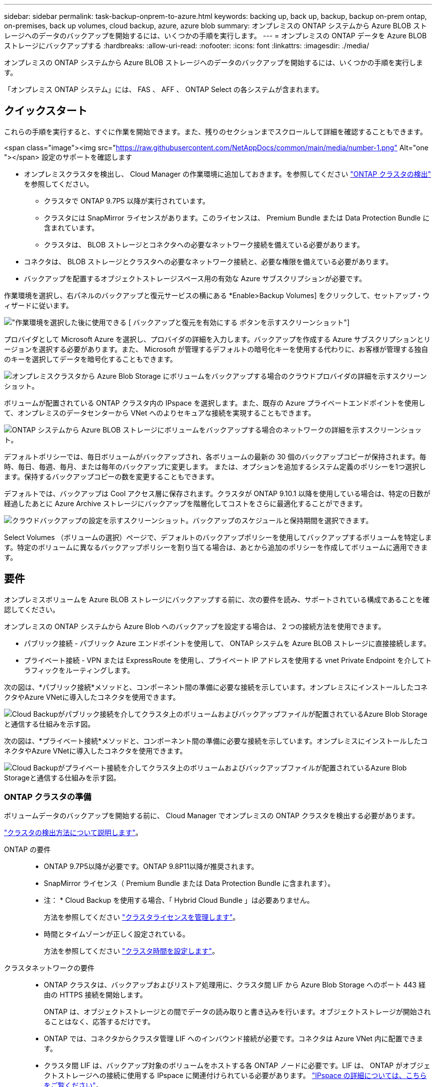---
sidebar: sidebar 
permalink: task-backup-onprem-to-azure.html 
keywords: backing up, back up, backup, backup on-prem ontap, on-premises, back up volumes, cloud backup, azure, azure blob 
summary: オンプレミスの ONTAP システムから Azure BLOB ストレージへのデータのバックアップを開始するには、いくつかの手順を実行します。 
---
= オンプレミスの ONTAP データを Azure BLOB ストレージにバックアップする
:hardbreaks:
:allow-uri-read: 
:nofooter: 
:icons: font
:linkattrs: 
:imagesdir: ./media/


[role="lead"]
オンプレミスの ONTAP システムから Azure BLOB ストレージへのデータのバックアップを開始するには、いくつかの手順を実行します。

「オンプレミス ONTAP システム」には、 FAS 、 AFF 、 ONTAP Select の各システムが含まれます。



== クイックスタート

これらの手順を実行すると、すぐに作業を開始できます。また、残りのセクションまでスクロールして詳細を確認することもできます。

.<span class="image"><img src="https://raw.githubusercontent.com/NetAppDocs/common/main/media/number-1.png"[] Alt="one "></span> 設定のサポートを確認します
* オンプレミスクラスタを検出し、 Cloud Manager の作業環境に追加しておきます。を参照してください https://docs.netapp.com/us-en/cloud-manager-ontap-onprem/task-discovering-ontap.html["ONTAP クラスタの検出"^] を参照してください。
+
** クラスタで ONTAP 9.7P5 以降が実行されています。
** クラスタには SnapMirror ライセンスがあります。このライセンスは、 Premium Bundle または Data Protection Bundle に含まれています。
** クラスタは、 BLOB ストレージとコネクタへの必要なネットワーク接続を備えている必要があります。


* コネクタは、 BLOB ストレージとクラスタへの必要なネットワーク接続と、必要な権限を備えている必要があります。
* バックアップを配置するオブジェクトストレージスペース用の有効な Azure サブスクリプションが必要です。


[role="quick-margin-para"]
作業環境を選択し、右パネルのバックアップと復元サービスの横にある *Enable>Backup Volumes] をクリックして、セットアップ・ウィザードに従います。

[role="quick-margin-para"]
image:screenshot_backup_onprem_enable.png["作業環境を選択した後に使用できる [ バックアップと復元を有効にする ] ボタンを示すスクリーンショット"]

[role="quick-margin-para"]
プロバイダとして Microsoft Azure を選択し、プロバイダの詳細を入力します。バックアップを作成する Azure サブスクリプションとリージョンを選択する必要があります。また、 Microsoft が管理するデフォルトの暗号化キーを使用する代わりに、お客様が管理する独自のキーを選択してデータを暗号化することもできます。

[role="quick-margin-para"]
image:screenshot_backup_onprem_to_azure.png["オンプレミスクラスタから Azure Blob Storage にボリュームをバックアップする場合のクラウドプロバイダの詳細を示すスクリーンショット。"]

[role="quick-margin-para"]
ボリュームが配置されている ONTAP クラスタ内の IPspace を選択します。また、既存の Azure プライベートエンドポイントを使用して、オンプレミスのデータセンターから VNet へのよりセキュアな接続を実現することもできます。

[role="quick-margin-para"]
image:screenshot_backup_onprem_azure_networking.png["ONTAP システムから Azure BLOB ストレージにボリュームをバックアップする場合のネットワークの詳細を示すスクリーンショット。"]

[role="quick-margin-para"]
デフォルトポリシーでは、毎日ボリュームがバックアップされ、各ボリュームの最新の 30 個のバックアップコピーが保持されます。毎時、毎日、毎週、毎月、または毎年のバックアップに変更します。 または、オプションを追加するシステム定義のポリシーを1つ選択します。保持するバックアップコピーの数を変更することもできます。

[role="quick-margin-para"]
デフォルトでは、バックアップは Cool アクセス層に保存されます。クラスタが ONTAP 9.10.1 以降を使用している場合は、特定の日数が経過したあとに Azure Archive ストレージにバックアップを階層化してコストをさらに最適化することができます。

[role="quick-margin-para"]
image:screenshot_backup_policy_azure.png["クラウドバックアップの設定を示すスクリーンショット。バックアップのスケジュールと保持期間を選択できます。"]

[role="quick-margin-para"]
Select Volumes （ボリュームの選択）ページで、デフォルトのバックアップポリシーを使用してバックアップするボリュームを特定します。特定のボリュームに異なるバックアップポリシーを割り当てる場合は、あとから追加のポリシーを作成してボリュームに適用できます。



== 要件

オンプレミスボリュームを Azure BLOB ストレージにバックアップする前に、次の要件を読み、サポートされている構成であることを確認してください。

オンプレミスの ONTAP システムから Azure Blob へのバックアップを設定する場合は、 2 つの接続方法を使用できます。

* パブリック接続 - パブリック Azure エンドポイントを使用して、 ONTAP システムを Azure BLOB ストレージに直接接続します。
* プライベート接続 - VPN または ExpressRoute を使用し、プライベート IP アドレスを使用する vnet Private Endpoint を介してトラフィックをルーティングします。


次の図は、*パブリック接続*メソッドと、コンポーネント間の準備に必要な接続を示しています。オンプレミスにインストールしたコネクタやAzure VNetに導入したコネクタを使用できます。

image:diagram_cloud_backup_onprem_azure_public.png["Cloud Backupがパブリック接続を介してクラスタ上のボリュームおよびバックアップファイルが配置されているAzure Blob Storageと通信する仕組みを示す図。"]

次の図は、*プライベート接続*メソッドと、コンポーネント間の準備に必要な接続を示しています。オンプレミスにインストールしたコネクタやAzure VNetに導入したコネクタを使用できます。

image:diagram_cloud_backup_onprem_azure_private.png["Cloud Backupがプライベート接続を介してクラスタ上のボリュームおよびバックアップファイルが配置されているAzure Blob Storageと通信する仕組みを示す図。"]



=== ONTAP クラスタの準備

ボリュームデータのバックアップを開始する前に、 Cloud Manager でオンプレミスの ONTAP クラスタを検出する必要があります。

https://docs.netapp.com/us-en/cloud-manager-ontap-onprem/task-discovering-ontap.html["クラスタの検出方法について説明します"^]。

ONTAP の要件::
+
--
* ONTAP 9.7P5以降が必要です。ONTAP 9.8P11以降が推奨されます。
* SnapMirror ライセンス（ Premium Bundle または Data Protection Bundle に含まれます）。
+
* 注： * Cloud Backup を使用する場合、「 Hybrid Cloud Bundle 」は必要ありません。

+
方法を参照してください https://docs.netapp.com/us-en/ontap/system-admin/manage-licenses-concept.html["クラスタライセンスを管理します"^]。

* 時間とタイムゾーンが正しく設定されている。
+
方法を参照してください https://docs.netapp.com/us-en/ontap/system-admin/manage-cluster-time-concept.html["クラスタ時間を設定します"^]。



--
クラスタネットワークの要件::
+
--
* ONTAP クラスタは、バックアップおよびリストア処理用に、クラスタ間 LIF から Azure Blob Storage へのポート 443 経由の HTTPS 接続を開始します。
+
ONTAP は、オブジェクトストレージとの間でデータの読み取りと書き込みを行います。オブジェクトストレージが開始されることはなく、応答するだけです。

* ONTAP では、コネクタからクラスタ管理 LIF へのインバウンド接続が必要です。コネクタは Azure VNet 内に配置できます。
* クラスタ間 LIF は、バックアップ対象のボリュームをホストする各 ONTAP ノードに必要です。LIF は、 ONTAP がオブジェクトストレージへの接続に使用する IPspace に関連付けられている必要があります。 https://docs.netapp.com/us-en/ontap/networking/standard_properties_of_ipspaces.html["IPspace の詳細については、こちらをご覧ください"^]。
+
Cloud Backup をセットアップすると、 IPspace で使用するように求められます。各 LIF を関連付ける IPspace を選択する必要があります。これは、「デフォルト」の IPspace または作成したカスタム IPspace です。

* ノードとクラスタ間 LIF からオブジェクトストアにアクセスできます。
* ボリュームが配置されている Storage VM に DNS サーバが設定されている。方法を参照してください https://docs.netapp.com/us-en/ontap/networking/configure_dns_services_auto.html["SVM 用に DNS サービスを設定"^]。
* をデフォルトとは異なる IPspace を使用している場合は、オブジェクトストレージへのアクセスを取得するために静的ルートの作成が必要になることがあります。
* 必要に応じてファイアウォールルールを更新し、 ONTAP からオブジェクトストレージへのポート 443 経由の Cloud Backup Service 接続と、ポート 53 （ TCP / UDP ）経由での Storage VM から DNS サーバへの名前解決トラフィックを許可します。


--




=== コネクタの作成または切り替え

Azure VNetまたはオンプレミスにコネクタがすでに導入されている場合は、すべて設定されます。ない場合は、これらのいずれかの場所にコネクタを作成して、ONTAP データをAzure BLOBストレージにバックアップする必要があります。別のクラウドプロバイダに導入されているコネクタは使用できません。

* https://docs.netapp.com/us-en/cloud-manager-setup-admin/concept-connectors.html["コネクタについて説明します"^]
* https://docs.netapp.com/us-en/cloud-manager-setup-admin/reference-checklist-cm.html["コネクタの使用を開始する"^]
* https://docs.netapp.com/us-en/cloud-manager-setup-admin/task-creating-connectors-azure.html["Azureにコネクタをインストールしています"^]
* https://docs.netapp.com/us-en/cloud-manager-setup-admin/task-installing-linux.html["コネクタをオンプレミスにインストールする"^]




=== コネクタのネットワークを準備しています

コネクタに必要なネットワーク接続があることを確認します。

.手順
. コネクタが取り付けられているネットワークで次の接続が有効になっていることを確認します。
+
** Cloud Backup Service へのアウトバウンドインターネット接続 ポート 443 （ HTTPS ）
** ポート 443 経由での BLOB オブジェクトストレージへの HTTPS 接続
** ONTAP クラスタ管理 LIF へのポート 443 経由の HTTPS 接続


. Azure ストレージへの VNet プライベートエンドポイントを有効化これは、ONTAP クラスタからVNetへのExpressRouteまたはVPN接続があり、コネクタとBLOBストレージ間の通信を仮想プライベートネットワーク（*プライベート*接続）で維持する場合に必要です。




=== サポートされている地域

すべての地域で、オンプレミスシステムから Azure Blob へのバックアップを作成できます https://cloud.netapp.com/cloud-volumes-global-regions["Cloud Volumes ONTAP がサポートされている場合"^]Azure Government リージョンを含む。サービスのセットアップ時にバックアップを保存するリージョンを指定します。



=== ライセンス要件を確認

* クラスタでCloud Backupをアクティブ化するには、従量課金制（PAYGO）のCloud Manager Marketplaceが提供するAzureのサービスをサブスクライブするか、ネットアップからCloud Backup BYOLライセンスを購入してアクティブ化する必要があります。これらのライセンスはアカウント用であり、複数のシステムで使用できます。
+
** Cloud Backup PAYGO ライセンスの場合は、へのサブスクリプションが必要です https://azuremarketplace.microsoft.com/en-us/marketplace/apps/netapp.cloud-manager?tab=Overview["Azure"^] Cloud Backupを使用するためのCloud Manager Marketplaceのサービス。Cloud Backup の請求は、このサブスクリプションを通じて行われます。
** Cloud Backup BYOL ライセンスを利用するには、ライセンスの期間と容量に応じてサービスを使用できるように、ネットアップから提供されたシリアル番号が必要です。 link:task-licensing-cloud-backup.html#use-a-cloud-backup-byol-license["BYOL ライセンスの管理方法について説明します"]。


* バックアップを配置するオブジェクトストレージスペース用の Azure サブスクリプションが必要です。
+
すべての地域で、オンプレミスシステムから Azure Blob へのバックアップを作成できます https://cloud.netapp.com/cloud-volumes-global-regions["Cloud Volumes ONTAP がサポートされている場合"^]Azure Government リージョンを含む。サービスのセットアップ時にバックアップを保存するリージョンを指定します。





=== バックアップ用に Azure BLOB ストレージを準備しています

. Microsoftが管理するデフォルトの暗号化キーを使用する代わりに、アクティベーションウィザードで独自のカスタム管理キーを使用して、データ暗号化を行うことができます。この場合、 Azure サブスクリプション、キー・ボールト名、およびキーが必要です。 https://docs.microsoft.com/en-us/azure/storage/common/customer-managed-keys-overview["独自のキーの使用方法を参照してください"^]。
. オンプレミスのデータセンターから VNet へのパブリックインターネット経由での接続をより安全にするには、アクティブ化ウィザードで Azure Private Endpoint を設定するオプションがあります。この場合、この接続用の VNet とサブネットについて理解しておく必要があります。 https://docs.microsoft.com/en-us/azure/private-link/private-endpoint-overview["プライベートエンドポイントの使用の詳細を参照してください"^]。




== Cloud Backup を有効にしています

Cloud Backup は、オンプレミスの作業環境からいつでも直接有効にできます。

.手順
. キャンバスから作業環境を選択し、右パネルのバックアップと復元サービスの横にある *Enable>Backup Volumes * をクリックします。
+
image:screenshot_backup_onprem_enable.png["作業環境を選択した後に使用できる [ バックアップと復元を有効にする ] ボタンを示すスクリーンショット"]

. プロバイダとして Microsoft Azure を選択し、 * Next * をクリックします。
. プロバイダの詳細を入力し、 * 次へ * をクリックします。
+
.. バックアップおよびバックアップを格納する Azure リージョンで使用する Azure サブスクリプション。
.. BLOB コンテナを管理するリソースグループ - 新しいリソースグループを作成したり、既存のリソースグループを選択したりできます。
.. Microsoft が管理するデフォルトの暗号化キーを使用するか、お客様が管理する独自のキーを選択してデータの暗号化を管理するか。 (https://docs.microsoft.com/en-us/azure/storage/common/customer-managed-keys-overview["独自のキーの使用方法を参照してください"^]）。
+
image:screenshot_backup_onprem_to_azure.png["オンプレミスクラスタから Azure Blob Storage にボリュームをバックアップする場合のクラウドプロバイダの詳細を示すスクリーンショット。"]



. アカウントにCloud Backupの既存のライセンスがない場合は、使用する課金方法を選択するよう求められます。Azureから従量課金制（PAYGO）のCloud Manager Marketplaceサービスにサブスクライブする（または複数のサブスクリプションを選択する必要がある場合）、またはネットアップからCloud Backup BYOLライセンスを購入してアクティブ化することができます。 link:task-licensing-cloud-backup.html["Cloud Backupライセンスの設定方法について説明します。"]
. ネットワークの詳細を入力し、 * 次へ * をクリックします。
+
.. バックアップするボリュームが配置されている ONTAP クラスタ内の IPspace 。この IPspace のクラスタ間 LIF には、アウトバウンドのインターネットアクセスが必要です。
.. 必要に応じて、 Azure プライベートエンドポイントを設定するかどうかを選択します。 https://docs.microsoft.com/en-us/azure/private-link/private-endpoint-overview["プライベートエンドポイントの使用の詳細を参照してください"^]。
+
image:screenshot_backup_onprem_azure_networking.png["ONTAP システムから Azure BLOB ストレージにボリュームをバックアップする場合のネットワークの詳細を示すスクリーンショット。"]



. デフォルト・ポリシーに使用するバックアップ・ポリシーの詳細を入力し、［*次へ*］をクリックします。既存のポリシーを選択するか、各セクションで選択した内容を入力して新しいポリシーを作成できます。
+
.. デフォルトポリシーの名前を入力します。名前を変更する必要はありません。
.. バックアップスケジュールを定義し、保持するバックアップの数を選択します。 link:concept-ontap-backup-to-cloud.html#customizable-backup-schedule-and-retention-settings-per-cluster["選択可能な既存のポリシーのリストが表示されます"^]。
.. ONTAP 9.10.1 以降を使用している場合は、特定の日数が経過したバックアップを Azure Archive ストレージに階層化して、コストをさらに最適化することができます。 link:reference-azure-backup-tiers.html["アーカイブ階層の使用の詳細については、こちらをご覧ください"]。
+
image:screenshot_backup_policy_azure.png["クラウドバックアップの設定を示すスクリーンショット。スケジュールとバックアップの保持を選択できます。"]



. Select Volumes （ボリュームの選択）ページで、デフォルトのバックアップポリシーを使用してバックアップするボリュームを選択します。特定のボリュームに異なるバックアップポリシーを割り当てる場合は、追加のポリシーを作成し、それらのボリュームにあとから適用できます。
+
** すべてのボリュームをバックアップするには、タイトル行（image:button_backup_all_volumes.png[""]）。
** 個々のボリュームをバックアップするには、各ボリュームのボックス（image:button_backup_1_volume.png[""]）。
+
image:screenshot_backup_select_volumes.png["バックアップするボリュームを選択するスクリーンショット。"]



+
今後追加されるすべてのボリュームでバックアップを有効にする場合は、「今後のボリュームを自動的にバックアップ ... 」チェックボックスをオンのままにします。この設定を無効にした場合は、以降のボリュームのバックアップを手動で有効にする必要があります。

. Activate Backup * をクリックすると、ボリュームの初期バックアップの作成が開始されます。


Cloud Backup が起動し、選択した各ボリュームの初期バックアップの作成が開始されます。 Volume Backup Dashboard が表示され、バックアップの状態を監視できます。

可能です link:task-manage-backups-ontap.html["ボリュームのバックアップを開始および停止したり、バックアップを変更したりできます スケジュール"^]。また可能です link:task-restore-backups-ontap.html["ボリューム全体または個々のファイルをバックアップファイルからリストアする"^] Azure 内の Cloud Volumes ONTAP システムやオンプレミスの ONTAP システムへの接続に使用できます。
